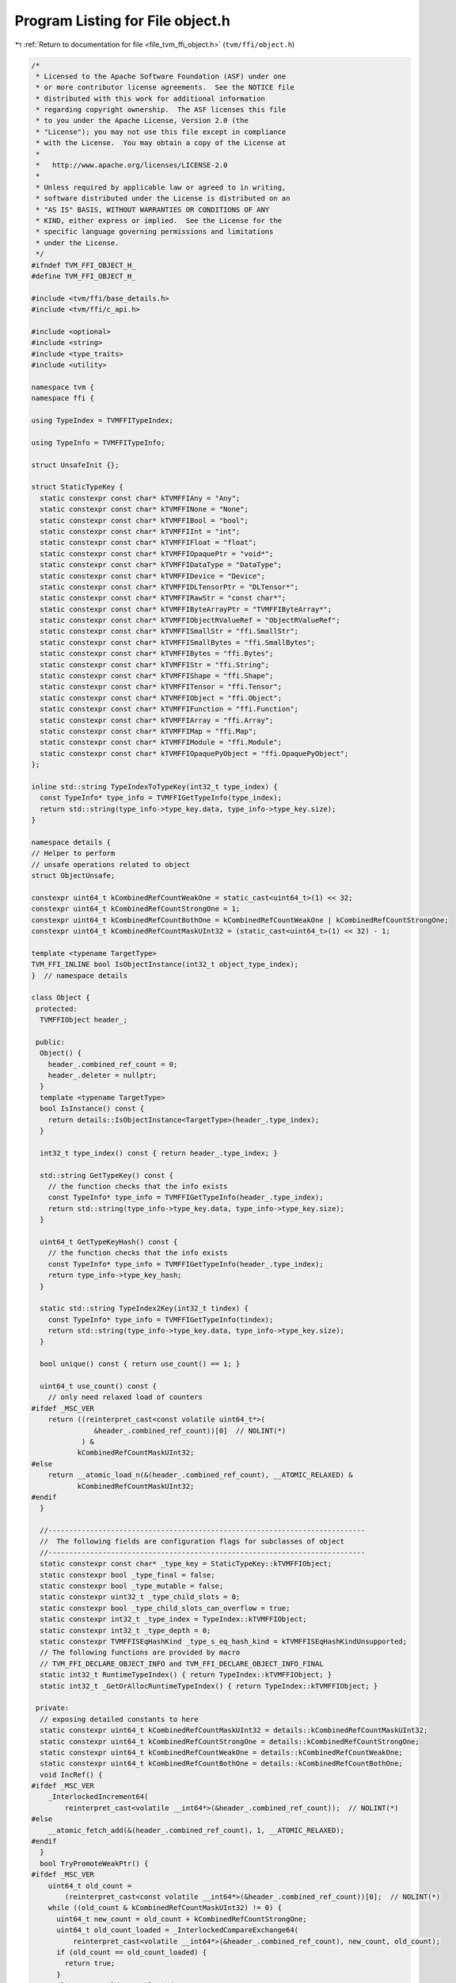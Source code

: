 
.. _program_listing_file_tvm_ffi_object.h:

Program Listing for File object.h
=================================

|exhale_lsh| :ref:`Return to documentation for file <file_tvm_ffi_object.h>` (``tvm/ffi/object.h``)

.. |exhale_lsh| unicode:: U+021B0 .. UPWARDS ARROW WITH TIP LEFTWARDS

.. code-block:: cpp

   /*
    * Licensed to the Apache Software Foundation (ASF) under one
    * or more contributor license agreements.  See the NOTICE file
    * distributed with this work for additional information
    * regarding copyright ownership.  The ASF licenses this file
    * to you under the Apache License, Version 2.0 (the
    * "License"); you may not use this file except in compliance
    * with the License.  You may obtain a copy of the License at
    *
    *   http://www.apache.org/licenses/LICENSE-2.0
    *
    * Unless required by applicable law or agreed to in writing,
    * software distributed under the License is distributed on an
    * "AS IS" BASIS, WITHOUT WARRANTIES OR CONDITIONS OF ANY
    * KIND, either express or implied.  See the License for the
    * specific language governing permissions and limitations
    * under the License.
    */
   #ifndef TVM_FFI_OBJECT_H_
   #define TVM_FFI_OBJECT_H_
   
   #include <tvm/ffi/base_details.h>
   #include <tvm/ffi/c_api.h>
   
   #include <optional>
   #include <string>
   #include <type_traits>
   #include <utility>
   
   namespace tvm {
   namespace ffi {
   
   using TypeIndex = TVMFFITypeIndex;
   
   using TypeInfo = TVMFFITypeInfo;
   
   struct UnsafeInit {};
   
   struct StaticTypeKey {
     static constexpr const char* kTVMFFIAny = "Any";
     static constexpr const char* kTVMFFINone = "None";
     static constexpr const char* kTVMFFIBool = "bool";
     static constexpr const char* kTVMFFIInt = "int";
     static constexpr const char* kTVMFFIFloat = "float";
     static constexpr const char* kTVMFFIOpaquePtr = "void*";
     static constexpr const char* kTVMFFIDataType = "DataType";
     static constexpr const char* kTVMFFIDevice = "Device";
     static constexpr const char* kTVMFFIDLTensorPtr = "DLTensor*";
     static constexpr const char* kTVMFFIRawStr = "const char*";
     static constexpr const char* kTVMFFIByteArrayPtr = "TVMFFIByteArray*";
     static constexpr const char* kTVMFFIObjectRValueRef = "ObjectRValueRef";
     static constexpr const char* kTVMFFISmallStr = "ffi.SmallStr";
     static constexpr const char* kTVMFFISmallBytes = "ffi.SmallBytes";
     static constexpr const char* kTVMFFIBytes = "ffi.Bytes";
     static constexpr const char* kTVMFFIStr = "ffi.String";
     static constexpr const char* kTVMFFIShape = "ffi.Shape";
     static constexpr const char* kTVMFFITensor = "ffi.Tensor";
     static constexpr const char* kTVMFFIObject = "ffi.Object";
     static constexpr const char* kTVMFFIFunction = "ffi.Function";
     static constexpr const char* kTVMFFIArray = "ffi.Array";
     static constexpr const char* kTVMFFIMap = "ffi.Map";
     static constexpr const char* kTVMFFIModule = "ffi.Module";
     static constexpr const char* kTVMFFIOpaquePyObject = "ffi.OpaquePyObject";
   };
   
   inline std::string TypeIndexToTypeKey(int32_t type_index) {
     const TypeInfo* type_info = TVMFFIGetTypeInfo(type_index);
     return std::string(type_info->type_key.data, type_info->type_key.size);
   }
   
   namespace details {
   // Helper to perform
   // unsafe operations related to object
   struct ObjectUnsafe;
   
   constexpr uint64_t kCombinedRefCountWeakOne = static_cast<uint64_t>(1) << 32;
   constexpr uint64_t kCombinedRefCountStrongOne = 1;
   constexpr uint64_t kCombinedRefCountBothOne = kCombinedRefCountWeakOne | kCombinedRefCountStrongOne;
   constexpr uint64_t kCombinedRefCountMaskUInt32 = (static_cast<uint64_t>(1) << 32) - 1;
   
   template <typename TargetType>
   TVM_FFI_INLINE bool IsObjectInstance(int32_t object_type_index);
   }  // namespace details
   
   class Object {
    protected:
     TVMFFIObject header_;
   
    public:
     Object() {
       header_.combined_ref_count = 0;
       header_.deleter = nullptr;
     }
     template <typename TargetType>
     bool IsInstance() const {
       return details::IsObjectInstance<TargetType>(header_.type_index);
     }
   
     int32_t type_index() const { return header_.type_index; }
   
     std::string GetTypeKey() const {
       // the function checks that the info exists
       const TypeInfo* type_info = TVMFFIGetTypeInfo(header_.type_index);
       return std::string(type_info->type_key.data, type_info->type_key.size);
     }
   
     uint64_t GetTypeKeyHash() const {
       // the function checks that the info exists
       const TypeInfo* type_info = TVMFFIGetTypeInfo(header_.type_index);
       return type_info->type_key_hash;
     }
   
     static std::string TypeIndex2Key(int32_t tindex) {
       const TypeInfo* type_info = TVMFFIGetTypeInfo(tindex);
       return std::string(type_info->type_key.data, type_info->type_key.size);
     }
   
     bool unique() const { return use_count() == 1; }
   
     uint64_t use_count() const {
       // only need relaxed load of counters
   #ifdef _MSC_VER
       return ((reinterpret_cast<const volatile uint64_t*>(
                  &header_.combined_ref_count))[0]  // NOLINT(*)
               ) &
              kCombinedRefCountMaskUInt32;
   #else
       return __atomic_load_n(&(header_.combined_ref_count), __ATOMIC_RELAXED) &
              kCombinedRefCountMaskUInt32;
   #endif
     }
   
     //----------------------------------------------------------------------------
     //  The following fields are configuration flags for subclasses of object
     //----------------------------------------------------------------------------
     static constexpr const char* _type_key = StaticTypeKey::kTVMFFIObject;
     static constexpr bool _type_final = false;
     static constexpr bool _type_mutable = false;
     static constexpr uint32_t _type_child_slots = 0;
     static constexpr bool _type_child_slots_can_overflow = true;
     static constexpr int32_t _type_index = TypeIndex::kTVMFFIObject;
     static constexpr int32_t _type_depth = 0;
     static constexpr TVMFFISEqHashKind _type_s_eq_hash_kind = kTVMFFISEqHashKindUnsupported;
     // The following functions are provided by macro
     // TVM_FFI_DECLARE_OBJECT_INFO and TVM_FFI_DECLARE_OBJECT_INFO_FINAL
     static int32_t RuntimeTypeIndex() { return TypeIndex::kTVMFFIObject; }
     static int32_t _GetOrAllocRuntimeTypeIndex() { return TypeIndex::kTVMFFIObject; }
   
    private:
     // exposing detailed constants to here
     static constexpr uint64_t kCombinedRefCountMaskUInt32 = details::kCombinedRefCountMaskUInt32;
     static constexpr uint64_t kCombinedRefCountStrongOne = details::kCombinedRefCountStrongOne;
     static constexpr uint64_t kCombinedRefCountWeakOne = details::kCombinedRefCountWeakOne;
     static constexpr uint64_t kCombinedRefCountBothOne = details::kCombinedRefCountBothOne;
     void IncRef() {
   #ifdef _MSC_VER
       _InterlockedIncrement64(
           reinterpret_cast<volatile __int64*>(&header_.combined_ref_count));  // NOLINT(*)
   #else
       __atomic_fetch_add(&(header_.combined_ref_count), 1, __ATOMIC_RELAXED);
   #endif
     }
     bool TryPromoteWeakPtr() {
   #ifdef _MSC_VER
       uint64_t old_count =
           (reinterpret_cast<const volatile __int64*>(&header_.combined_ref_count))[0];  // NOLINT(*)
       while ((old_count & kCombinedRefCountMaskUInt32) != 0) {
         uint64_t new_count = old_count + kCombinedRefCountStrongOne;
         uint64_t old_count_loaded = _InterlockedCompareExchange64(
             reinterpret_cast<volatile __int64*>(&header_.combined_ref_count), new_count, old_count);
         if (old_count == old_count_loaded) {
           return true;
         }
         old_count = old_count_loaded;
       }
       return false;
   #else
       uint64_t old_count = __atomic_load_n(&(header_.combined_ref_count), __ATOMIC_RELAXED);
       while ((old_count & kCombinedRefCountMaskUInt32) != 0) {
         // must do CAS to ensure that we are the only one that increases the reference count
         // avoid condition when two threads tries to promote weak to strong at same time
         // or when strong deletion happens between the load and the CAS
         uint64_t new_count = old_count + kCombinedRefCountStrongOne;
         if (__atomic_compare_exchange_n(&(header_.combined_ref_count), &old_count, new_count, true,
                                         __ATOMIC_ACQ_REL, __ATOMIC_RELAXED)) {
           return true;
         }
       }
       return false;
   #endif
     }
   
     void IncWeakRef() {
   #ifdef _MSC_VER
       _InlineInterlockedAdd64(
           reinterpret_cast<volatile __int64*>(&header_.combined_ref_count),  // NOLINT(*)
           kCombinedRefCountWeakOne);
   #else
       __atomic_fetch_add(&(header_.combined_ref_count), kCombinedRefCountWeakOne, __ATOMIC_RELAXED);
   #endif
     }
   
     void DecRef() {
   #ifdef _MSC_VER
       // use simpler impl in windows to ensure correctness
       uint64_t count_before_sub =
           _InterlockedDecrement64(                                              //
               reinterpret_cast<volatile __int64*>(&header_.combined_ref_count)  // NOLINT(*)
               ) +
           1;
       if (count_before_sub == kCombinedRefCountBothOne) {  // NOLINT(*)
         // fast path: both reference counts will go to zero
         if (header_.deleter != nullptr) {
           // full barrrier is implicit in InterlockedDecrement
           header_.deleter(&(this->header_), kTVMFFIObjectDeleterFlagBitMaskBoth);
         }
       } else if ((count_before_sub & kCombinedRefCountMaskUInt32) == kCombinedRefCountStrongOne) {
         // strong reference count becomes zero, we need to first do strong deletion
         // then decrease weak reference count
         // full barrrier is implicit in InterlockedAdd
         if (header_.deleter != nullptr) {
           header_.deleter(&(this->header_), kTVMFFIObjectDeleterFlagBitMaskStrong);
         }
         // decrease weak reference count
         if (_InlineInterlockedAdd64(  //
                 reinterpret_cast<volatile __int64*>(&header_.combined_ref_count),
                 -kCombinedRefCountWeakOne) == 0) {  // NOLINT(*)
           if (header_.deleter != nullptr) {
             // full barrrier is implicit in InterlockedAdd
             header_.deleter(&(this->header_), kTVMFFIObjectDeleterFlagBitMaskWeak);
           }
         }
       }
   #else
       // first do a release, note we only need to acquire for deleter
       // optimization: we only need one atomic to tell the common case
       // where both reference counts are zero
       uint64_t count_before_sub = __atomic_fetch_sub(&(header_.combined_ref_count),
                                                      kCombinedRefCountStrongOne, __ATOMIC_RELEASE);
       if (count_before_sub == kCombinedRefCountBothOne) {
         // common case, we need to delete both the object and the memory block
         // only acquire when we need to call deleter
         __atomic_thread_fence(__ATOMIC_ACQUIRE);
         if (header_.deleter != nullptr) {
           // call deleter once
           header_.deleter(&(this->header_), kTVMFFIObjectDeleterFlagBitMaskBoth);
         }
       } else if ((count_before_sub & kCombinedRefCountMaskUInt32) == kCombinedRefCountStrongOne) {
         // strong count is already zero
         // Slower path: there is still a weak reference left
         __atomic_thread_fence(__ATOMIC_ACQUIRE);
         // call destructor first, then decrease weak reference count
         if (header_.deleter != nullptr) {
           header_.deleter(&(this->header_), kTVMFFIObjectDeleterFlagBitMaskStrong);
         }
         // now decrease weak reference count
         if (__atomic_fetch_sub(&(header_.combined_ref_count), kCombinedRefCountWeakOne,
                                __ATOMIC_RELEASE) == kCombinedRefCountWeakOne) {
           __atomic_thread_fence(__ATOMIC_ACQUIRE);
           if (header_.deleter != nullptr) {
             header_.deleter(&(this->header_), kTVMFFIObjectDeleterFlagBitMaskWeak);
           }
         }
       }
   #endif
     }
   
     void DecWeakRef() {
   #ifdef _MSC_VER
       if (_InlineInterlockedAdd64(                                               //
               reinterpret_cast<volatile __int64*>(&header_.combined_ref_count),  // NOLINT(*)
               -kCombinedRefCountWeakOne) == 0) {
         if (header_.deleter != nullptr) {
           header_.deleter(&(this->header_), kTVMFFIObjectDeleterFlagBitMaskWeak);
         }
       }
   #else
       // now decrease weak reference count
       if (__atomic_fetch_sub(&(header_.combined_ref_count), kCombinedRefCountWeakOne,
                              __ATOMIC_RELEASE) == kCombinedRefCountWeakOne) {
         __atomic_thread_fence(__ATOMIC_ACQUIRE);
         if (header_.deleter != nullptr) {
           header_.deleter(&(this->header_), kTVMFFIObjectDeleterFlagBitMaskWeak);
         }
       }
   #endif
     }
   
     // friend classes
     template <typename>
     friend class ObjectPtr;
     template <typename>
     friend class WeakObjectPtr;
     friend struct tvm::ffi::details::ObjectUnsafe;
   };
   
   template <typename T>
   class ObjectPtr {
    public:
     ObjectPtr() {}
     ObjectPtr(std::nullptr_t) {}  // NOLINT(*)
     ObjectPtr(const ObjectPtr<T>& other)  // NOLINT(*)
         : ObjectPtr(other.data_) {}
     template <typename U>
     ObjectPtr(const ObjectPtr<U>& other)  // NOLINT(*)
         : ObjectPtr(other.data_) {
       static_assert(std::is_base_of<T, U>::value,
                     "can only assign of child class ObjectPtr to parent");
     }
     ObjectPtr(ObjectPtr<T>&& other)  // NOLINT(*)
         : data_(other.data_) {
       other.data_ = nullptr;
     }
     template <typename Y>
     ObjectPtr(ObjectPtr<Y>&& other)  // NOLINT(*)
         : data_(other.data_) {
       static_assert(std::is_base_of<T, Y>::value,
                     "can only assign of child class ObjectPtr to parent");
       other.data_ = nullptr;
     }
     ~ObjectPtr() { this->reset(); }
     void swap(ObjectPtr<T>& other) {  // NOLINT(*)
       std::swap(data_, other.data_);
     }
     T* get() const { return static_cast<T*>(data_); }
     T* operator->() const { return get(); }
     T& operator*() const {  // NOLINT(*)
       return *get();
     }
     ObjectPtr<T>& operator=(const ObjectPtr<T>& other) {  // NOLINT(*)
       // takes in plane operator to enable copy elison.
       // copy-and-swap idiom
       ObjectPtr(other).swap(*this);  // NOLINT(*)
       return *this;
     }
     ObjectPtr<T>& operator=(ObjectPtr<T>&& other) {  // NOLINT(*)
       // copy-and-swap idiom
       ObjectPtr(std::move(other)).swap(*this);  // NOLINT(*)
       return *this;
     }
     explicit operator bool() const { return get() != nullptr; }
     void reset() {
       if (data_ != nullptr) {
         data_->DecRef();
         data_ = nullptr;
       }
     }
     int use_count() const { return data_ != nullptr ? data_->use_count() : 0; }
     bool unique() const { return data_ != nullptr && data_->use_count() == 1; }
     bool operator==(const ObjectPtr<T>& other) const { return data_ == other.data_; }
     bool operator!=(const ObjectPtr<T>& other) const { return data_ != other.data_; }
     bool operator==(std::nullptr_t) const { return data_ == nullptr; }
     bool operator!=(std::nullptr_t) const { return data_ != nullptr; }
   
    private:
     Object* data_{nullptr};
     explicit ObjectPtr(Object* data) : data_(data) {
       if (data_ != nullptr) {
         data_->IncRef();
       }
     }
     // friend classes
     friend class Object;
     friend class ObjectRef;
     friend struct ObjectPtrHash;
     template <typename>
     friend class ObjectPtr;
     template <typename>
     friend class WeakObjectPtr;
     friend struct tvm::ffi::details::ObjectUnsafe;
   };
   
   template <typename T>
   class WeakObjectPtr {
    public:
     WeakObjectPtr() {}
     WeakObjectPtr(std::nullptr_t) {}  // NOLINT(*)
     WeakObjectPtr(const WeakObjectPtr<T>& other)  // NOLINT(*)
         : WeakObjectPtr(other.data_) {}
   
     WeakObjectPtr(const ObjectPtr<T>& other)  // NOLINT(*)
         : WeakObjectPtr(other.get()) {}
     template <typename U>
     WeakObjectPtr(const WeakObjectPtr<U>& other)  // NOLINT(*)
         : WeakObjectPtr(other.data_) {
       static_assert(std::is_base_of<T, U>::value,
                     "can only assign of child class ObjectPtr to parent");
     }
     template <typename U>
     WeakObjectPtr(const ObjectPtr<U>& other)  // NOLINT(*)
         : WeakObjectPtr(other.data_) {
       static_assert(std::is_base_of<T, U>::value,
                     "can only assign of child class ObjectPtr to parent");
     }
     WeakObjectPtr(WeakObjectPtr<T>&& other)  // NOLINT(*)
         : data_(other.data_) {
       other.data_ = nullptr;
     }
     template <typename Y>
     WeakObjectPtr(WeakObjectPtr<Y>&& other)  // NOLINT(*)
         : data_(other.data_) {
       static_assert(std::is_base_of<T, Y>::value,
                     "can only assign of child class ObjectPtr to parent");
       other.data_ = nullptr;
     }
     ~WeakObjectPtr() { this->reset(); }
     void swap(WeakObjectPtr<T>& other) {  // NOLINT(*)
       std::swap(data_, other.data_);
     }
   
     WeakObjectPtr<T>& operator=(const WeakObjectPtr<T>& other) {  // NOLINT(*)
       // takes in plane operator to enable copy elison.
       // copy-and-swap idiom
       WeakObjectPtr(other).swap(*this);  // NOLINT(*)
       return *this;
     }
     WeakObjectPtr<T>& operator=(WeakObjectPtr<T>&& other) {  // NOLINT(*)
       // copy-and-swap idiom
       WeakObjectPtr(std::move(other)).swap(*this);  // NOLINT(*)
       return *this;
     }
   
     ObjectPtr<T> lock() const {
       if (data_ != nullptr && data_->TryPromoteWeakPtr()) {
         ObjectPtr<T> ret;
         // we already increase the reference count, so we don't need to do it again
         ret.data_ = data_;
         return ret;
       }
       return nullptr;
     }
   
     void reset() {
       if (data_ != nullptr) {
         data_->DecWeakRef();
         data_ = nullptr;
       }
     }
   
     int use_count() const { return data_ != nullptr ? data_->use_count() : 0; }
   
     bool expired() const { return data_ == nullptr || data_->use_count() == 0; }
   
    private:
     Object* data_{nullptr};
   
     explicit WeakObjectPtr(Object* data) : data_(data) {
       if (data_ != nullptr) {
         data_->IncWeakRef();
       }
     }
   
     template <typename>
     friend class WeakObjectPtr;
     friend struct tvm::ffi::details::ObjectUnsafe;
   };
   
   template <typename T, typename = void>
   class Optional;
   
   class ObjectRef {
    public:
     ObjectRef() = default;
     ObjectRef(const ObjectRef& other) = default;
     ObjectRef(ObjectRef&& other) = default;
     ObjectRef& operator=(const ObjectRef& other) = default;
     ObjectRef& operator=(ObjectRef&& other) = default;
     explicit ObjectRef(ObjectPtr<Object> data) : data_(data) {}
     explicit ObjectRef(UnsafeInit) : data_(nullptr) {}
     bool same_as(const ObjectRef& other) const { return data_ == other.data_; }
     bool operator==(const ObjectRef& other) const { return data_ == other.data_; }
     bool operator!=(const ObjectRef& other) const { return data_ != other.data_; }
     bool operator<(const ObjectRef& other) const { return data_.get() < other.data_.get(); }
     bool defined() const { return data_ != nullptr; }
     const Object* get() const { return data_.get(); }
     const Object* operator->() const { return get(); }
     bool unique() const { return data_.unique(); }
     int use_count() const { return data_.use_count(); }
   
     template <typename ObjectType, typename = std::enable_if_t<std::is_base_of_v<Object, ObjectType>>>
     const ObjectType* as() const {
       if (data_ != nullptr && data_->IsInstance<ObjectType>()) {
         return static_cast<ObjectType*>(data_.get());
       } else {
         return nullptr;
       }
     }
   
     template <typename ObjectRefType,
               typename = std::enable_if_t<std::is_base_of_v<ObjectRef, ObjectRefType>>>
     TVM_FFI_INLINE std::optional<ObjectRefType> as() const {
       if (data_ != nullptr) {
         if (data_->IsInstance<typename ObjectRefType::ContainerType>()) {
           ObjectRefType ref(UnsafeInit{});
           ref.data_ = data_;
           return ref;
         } else {
           return std::nullopt;
         }
       } else {
         return std::nullopt;
       }
     }
   
     int32_t type_index() const {
       return data_ != nullptr ? data_->type_index() : TypeIndex::kTVMFFINone;
     }
   
     std::string GetTypeKey() const {
       return data_ != nullptr ? data_->GetTypeKey() : StaticTypeKey::kTVMFFINone;
     }
   
     using ContainerType = Object;
     static constexpr bool _type_is_nullable = true;
   
    protected:
     ObjectPtr<Object> data_;
     Object* get_mutable() const { return data_.get(); }
     // friend classes.
     friend struct ObjectPtrHash;
     friend struct tvm::ffi::details::ObjectUnsafe;
   };
   
   // forward delcare variant
   template <typename... V>
   class Variant;
   
   struct ObjectPtrHash {
     size_t operator()(const ObjectRef& a) const { return operator()(a.data_); }
   
     template <typename T>
     size_t operator()(const ObjectPtr<T>& a) const {
       return std::hash<Object*>()(a.get());
     }
   
     template <typename... V>
     TVM_FFI_INLINE size_t operator()(const Variant<V...>& a) const;
   };
   
   struct ObjectPtrEqual {
     bool operator()(const ObjectRef& a, const ObjectRef& b) const { return a.same_as(b); }
   
     template <typename T>
     bool operator()(const ObjectPtr<T>& a, const ObjectPtr<T>& b) const {
       return a == b;
     }
   
     template <typename... V>
     TVM_FFI_INLINE bool operator()(const Variant<V...>& a, const Variant<V...>& b) const;
   };
   
   #define TVM_FFI_REGISTER_STATIC_TYPE_INFO(TypeName, ParentType)                               \
     static constexpr int32_t _type_depth = ParentType::_type_depth + 1;                         \
     static int32_t _GetOrAllocRuntimeTypeIndex() {                                              \
       static_assert(!ParentType::_type_final, "ParentType marked as final");                    \
       static_assert(TypeName::_type_child_slots == 0 || ParentType::_type_child_slots == 0 ||   \
                         TypeName::_type_child_slots < ParentType::_type_child_slots,            \
                     "Need to set _type_child_slots when parent specifies it.");                 \
       TVMFFIByteArray type_key{TypeName::_type_key,                                             \
                                std::char_traits<char>::length(TypeName::_type_key)};            \
       static int32_t tindex = TVMFFITypeGetOrAllocIndex(                                        \
           &type_key, TypeName::_type_index, TypeName::_type_depth, TypeName::_type_child_slots, \
           TypeName::_type_child_slots_can_overflow, ParentType::_GetOrAllocRuntimeTypeIndex()); \
       return tindex;                                                                            \
     }                                                                                           \
     static inline int32_t _register_type_index = _GetOrAllocRuntimeTypeIndex()
   
   #define TVM_FFI_DECLARE_OBJECT_INFO_STATIC(TypeKey, TypeName, ParentType) \
     static constexpr const char* _type_key = TypeKey;                       \
     static int32_t RuntimeTypeIndex() { return TypeName::_type_index; }     \
     TVM_FFI_REGISTER_STATIC_TYPE_INFO(TypeName, ParentType)
   
   #define TVM_FFI_DECLARE_OBJECT_INFO_PREDEFINED_TYPE_KEY(TypeName, ParentType)                 \
     static constexpr int32_t _type_depth = ParentType::_type_depth + 1;                         \
     static int32_t _GetOrAllocRuntimeTypeIndex() {                                              \
       static_assert(!ParentType::_type_final, "ParentType marked as final");                    \
       static_assert(TypeName::_type_child_slots == 0 || ParentType::_type_child_slots == 0 ||   \
                         TypeName::_type_child_slots < ParentType::_type_child_slots,            \
                     "Need to set _type_child_slots when parent specifies it.");                 \
       TVMFFIByteArray type_key{TypeName::_type_key,                                             \
                                std::char_traits<char>::length(TypeName::_type_key)};            \
       static int32_t tindex = TVMFFITypeGetOrAllocIndex(                                        \
           &type_key, -1, TypeName::_type_depth, TypeName::_type_child_slots,                    \
           TypeName::_type_child_slots_can_overflow, ParentType::_GetOrAllocRuntimeTypeIndex()); \
       return tindex;                                                                            \
     }                                                                                           \
     static int32_t RuntimeTypeIndex() { return _GetOrAllocRuntimeTypeIndex(); }                 \
     static inline int32_t _type_index = _GetOrAllocRuntimeTypeIndex()
   
   #define TVM_FFI_DECLARE_OBJECT_INFO(TypeKey, TypeName, ParentType) \
     static constexpr const char* _type_key = TypeKey;                \
     TVM_FFI_DECLARE_OBJECT_INFO_PREDEFINED_TYPE_KEY(TypeName, ParentType)
   
   #define TVM_FFI_DECLARE_OBJECT_INFO_FINAL(TypeKey, TypeName, ParentType) \
     static const constexpr int _type_child_slots [[maybe_unused]] = 0;     \
     static const constexpr bool _type_final [[maybe_unused]] = true;       \
     TVM_FFI_DECLARE_OBJECT_INFO(TypeKey, TypeName, ParentType)
   
   #define TVM_FFI_DEFINE_OBJECT_REF_METHODS_NULLABLE(TypeName, ParentType, ObjectName)               \
     TypeName() = default;                                                                            \
     explicit TypeName(::tvm::ffi::ObjectPtr<ObjectName> n) : ParentType(n) {}                        \
     explicit TypeName(::tvm::ffi::UnsafeInit tag) : ParentType(tag) {}                               \
     TVM_FFI_DEFINE_DEFAULT_COPY_MOVE_AND_ASSIGN(TypeName)                                            \
     using __PtrType = std::conditional_t<ObjectName::_type_mutable, ObjectName*, const ObjectName*>; \
     __PtrType operator->() const { return static_cast<__PtrType>(data_.get()); }                     \
     __PtrType get() const { return static_cast<__PtrType>(data_.get()); }                            \
     [[maybe_unused]] static constexpr bool _type_is_nullable = true;                                 \
     using ContainerType = ObjectName
   
   #define TVM_FFI_DEFINE_OBJECT_REF_METHODS_NOTNULLABLE(TypeName, ParentType, ObjectName)            \
     explicit TypeName(::tvm::ffi::UnsafeInit tag) : ParentType(tag) {}                               \
     TVM_FFI_DEFINE_DEFAULT_COPY_MOVE_AND_ASSIGN(TypeName)                                            \
     using __PtrType = std::conditional_t<ObjectName::_type_mutable, ObjectName*, const ObjectName*>; \
     __PtrType operator->() const { return static_cast<__PtrType>(data_.get()); }                     \
     __PtrType get() const { return static_cast<__PtrType>(data_.get()); }                            \
     [[maybe_unused]] static constexpr bool _type_is_nullable = false;                                \
     using ContainerType = ObjectName
   
   namespace details {
   
   template <typename TargetType>
   TVM_FFI_INLINE bool IsObjectInstance(int32_t object_type_index) {
     static_assert(std::is_base_of_v<Object, TargetType>);
     // Everything is a subclass of object.
     if constexpr (std::is_same<TargetType, Object>::value) {
       return true;
     } else if constexpr (TargetType::_type_final) {
       // if the target type is a final type
       // then we only need to check the equivalence.
       return object_type_index == TargetType::RuntimeTypeIndex();
     } else {
       // Explicitly enclose in else to eliminate this branch early in compilation.
       // if target type is a non-leaf type
       // Check if type index falls into the range of reserved slots.
       int32_t target_type_index = TargetType::RuntimeTypeIndex();
       int32_t begin = target_type_index;
       // The condition will be optimized by constant-folding.
       if constexpr (TargetType::_type_child_slots != 0) {
         // total_slots = child_slots + 1 (including self)
         int32_t end = begin + TargetType::_type_child_slots + 1;
         if (object_type_index >= begin && object_type_index < end) return true;
       } else {
         if (object_type_index == begin) return true;
       }
       if constexpr (TargetType::_type_child_slots_can_overflow) {
         // Invariance: parent index is always smaller than the child.
         if (object_type_index < target_type_index) return false;
         // Do a runtime lookup of type information
         // the function checks that the info exists
         const TypeInfo* type_info = TVMFFIGetTypeInfo(object_type_index);
         return (type_info->type_depth > TargetType::_type_depth &&
                 type_info->type_ancestors[TargetType::_type_depth]->type_index == target_type_index);
       } else {
         return false;
       }
     }
   }
   
   struct ObjectUnsafe {
     // NOTE: get ffi header from an object
     TVM_FFI_INLINE static TVMFFIObject* GetHeader(const Object* src) {
       return const_cast<TVMFFIObject*>(&(src->header_));
     }
   
     template <typename Class>
     TVM_FFI_INLINE static int64_t GetObjectOffsetToSubclass() {
       return (reinterpret_cast<int64_t>(&(static_cast<Class*>(nullptr)->header_)) -
               reinterpret_cast<int64_t>(&(static_cast<Object*>(nullptr)->header_)));
     }
   
     template <typename T>
     TVM_FFI_INLINE static T ObjectRefFromObjectPtr(const ObjectPtr<Object>& ptr) {
       T ref(UnsafeInit{});
       ref.data_ = ptr;
       return ref;
     }
   
     template <typename T>
     TVM_FFI_INLINE static T ObjectRefFromObjectPtr(ObjectPtr<Object>&& ptr) {
       T ref(UnsafeInit{});
       ref.data_ = std::move(ptr);
       return ref;
     }
   
     template <typename T>
     TVM_FFI_INLINE static ObjectPtr<T> ObjectPtrFromObjectRef(const ObjectRef& ref) {
       if constexpr (std::is_same_v<T, Object>) {
         return ref.data_;
       } else {
         return tvm::ffi::ObjectPtr<T>(ref.data_.data_);
       }
     }
   
     template <typename T>
     TVM_FFI_INLINE static ObjectPtr<T> ObjectPtrFromObjectRef(ObjectRef&& ref) {
       if constexpr (std::is_same_v<T, Object>) {
         return std::move(ref.data_);
       } else {
         ObjectPtr<T> result;
         result.data_ = std::move(ref.data_.data_);
         ref.data_.data_ = nullptr;
         return result;
       }
     }
   
     template <typename T>
     TVM_FFI_INLINE static ObjectPtr<T> ObjectPtrFromOwned(Object* raw_ptr) {
       tvm::ffi::ObjectPtr<T> ptr;
       ptr.data_ = raw_ptr;
       return ptr;
     }
   
     template <typename T>
     TVM_FFI_INLINE static ObjectPtr<T> ObjectPtrFromOwned(TVMFFIObject* obj_ptr) {
       return ObjectPtrFromOwned<T>(reinterpret_cast<Object*>(obj_ptr));
     }
   
     template <typename T>
     TVM_FFI_INLINE static T* RawObjectPtrFromUnowned(TVMFFIObject* obj_ptr) {
       // NOTE: this is important to first cast to Object*
       // then cast back to T* because objptr and tptr may not be the same
       // depending on how sub-class allocates the space.
       return static_cast<T*>(reinterpret_cast<Object*>(obj_ptr));
     }
   
     // Create ObjectPtr from unowned ptr
     template <typename T>
     TVM_FFI_INLINE static ObjectPtr<T> ObjectPtrFromUnowned(Object* raw_ptr) {
       return tvm::ffi::ObjectPtr<T>(raw_ptr);
     }
   
     template <typename T>
     TVM_FFI_INLINE static ObjectPtr<T> ObjectPtrFromUnowned(TVMFFIObject* obj_ptr) {
       return tvm::ffi::ObjectPtr<T>(reinterpret_cast<Object*>(obj_ptr));
     }
   
     TVM_FFI_INLINE static void DecRefObjectHandle(TVMFFIObjectHandle handle) {
       reinterpret_cast<Object*>(handle)->DecRef();
     }
   
     TVM_FFI_INLINE static void IncRefObjectHandle(TVMFFIObjectHandle handle) {
       reinterpret_cast<Object*>(handle)->IncRef();
     }
   
     TVM_FFI_INLINE static Object* RawObjectPtrFromObjectRef(const ObjectRef& src) {
       return src.data_.data_;
     }
   
     TVM_FFI_INLINE static TVMFFIObject* TVMFFIObjectPtrFromObjectRef(const ObjectRef& src) {
       return GetHeader(src.data_.data_);
     }
   
     template <typename T>
     TVM_FFI_INLINE static TVMFFIObject* TVMFFIObjectPtrFromObjectPtr(const ObjectPtr<T>& src) {
       return GetHeader(src.data_);
     }
   
     template <typename T>
     TVM_FFI_INLINE static TVMFFIObject* MoveObjectPtrToTVMFFIObjectPtr(ObjectPtr<T>&& src) {
       Object* obj_ptr = src.data_;
       src.data_ = nullptr;
       return GetHeader(obj_ptr);
     }
   
     TVM_FFI_INLINE static TVMFFIObject* MoveObjectRefToTVMFFIObjectPtr(ObjectRef&& src) {
       Object* obj_ptr = src.data_.data_;
       src.data_.data_ = nullptr;
       return GetHeader(obj_ptr);
     }
   };
   }  // namespace details
   }  // namespace ffi
   }  // namespace tvm
   #endif  // TVM_FFI_OBJECT_H_
